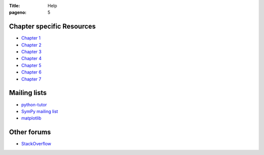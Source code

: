 :Title: Help
:pageno: 5

Chapter specific Resources
==========================

- `Chapter 1 <{filename}resources/chap1.rst>`__
- `Chapter 2 <{filename}resources/chap2.rst>`__
- `Chapter 3 <{filename}resources/chap3.rst>`__
- `Chapter 4 <{filename}resources/chap4.rst>`__
- `Chapter 5 <{filename}resources/chap5.rst>`__
- `Chapter 6 <{filename}resources/chap6.rst>`__
- `Chapter 7 <{filename}resources/chap7.rst>`__       

Mailing lists
=============

- `python-tutor <https://mail.python.org/mailman/listinfo/tutor>`__
- `SymPy mailing list <http://groups.google.com/group/sympy>`__
- `matplotlib <https://lists.sourceforge.net/lists/listinfo/matplotlib-users>`__

Other forums
============

- `StackOverflow <https://stackoverflow.com>`__
